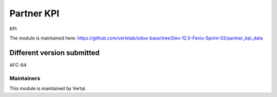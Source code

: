 ===========
Partner KPI
===========

KPI

The module is maintained here: https://github.com/vertelab/odoo-base/tree/Dev-12.0-Fenix-Sprint-02/partner_kpi_data

Different version submitted
===========================

AFC-84

Maintainers
~~~~~~~~~~~

This module is maintained by Vertal.